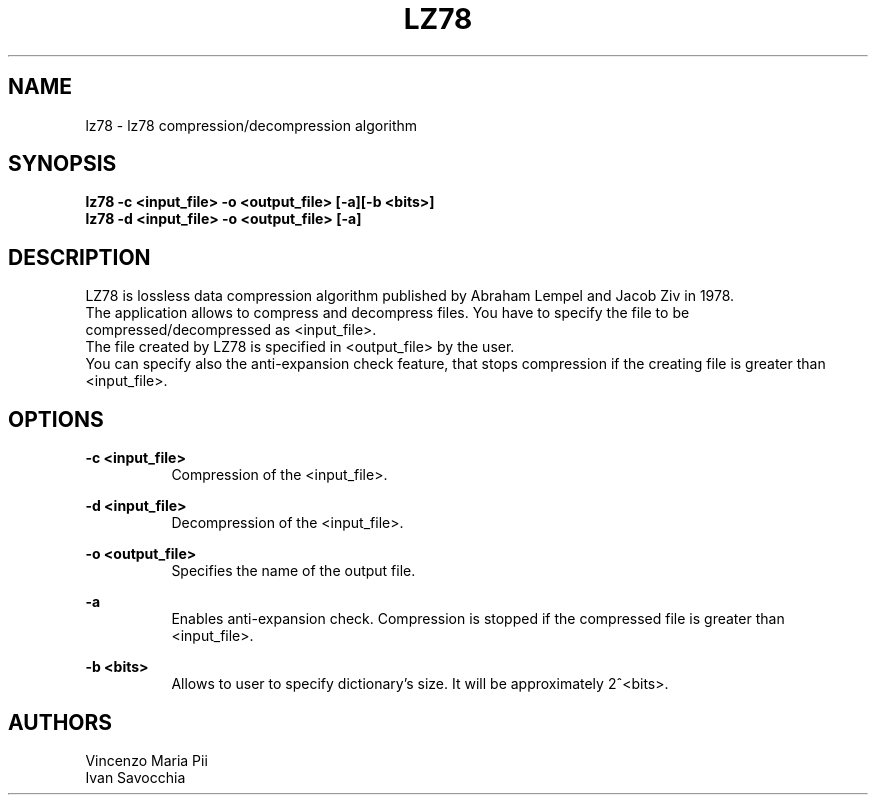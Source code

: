 .TH LZ78 "" "18 maggio 2010"
.SH NAME
lz78 \- lz78 compression/decompression algorithm
.sp
.SH SYNOPSIS
.B lz78 -c  <input_file> -o <output_file> [-a][-b <bits>]
.br
.B lz78 -d  <input_file> -o <output_file> [-a]
.sp
.SH DESCRIPTION
LZ78 is lossless data compression algorithm published by Abraham Lempel and Jacob Ziv in 1978.
.br
The application allows to compress and decompress files. You have to specify the file to be compressed/decompressed as <input_file>.
.br
The file created by LZ78 is specified in <output_file> by the user.
.br
You can specify also the anti-expansion check feature, that stops compression if the creating file is greater than <input_file>.
.sp
.SH OPTIONS
.B -c <input_file>
.br
.RS 8 
Compression of the <input_file>.
.RE
.sp
.B -d <input_file>
.br
.RS 8 
Decompression of the <input_file>.
.RE
.sp
.B -o <output_file>
.br
.RS 8 
Specifies the name of the output file.
.RE
.sp
.B -a
.br
.RS 8 
Enables anti-expansion check. Compression is stopped if the compressed file is greater than <input_file>.
.RE
.sp
.B -b <bits>
.br
.RS 8 
Allows to user to specify dictionary's size. It will be approximately 2^<bits>.
.RE
.sp
.sp
.SH AUTHORS
Vincenzo Maria Pii
.br
Ivan Savocchia
